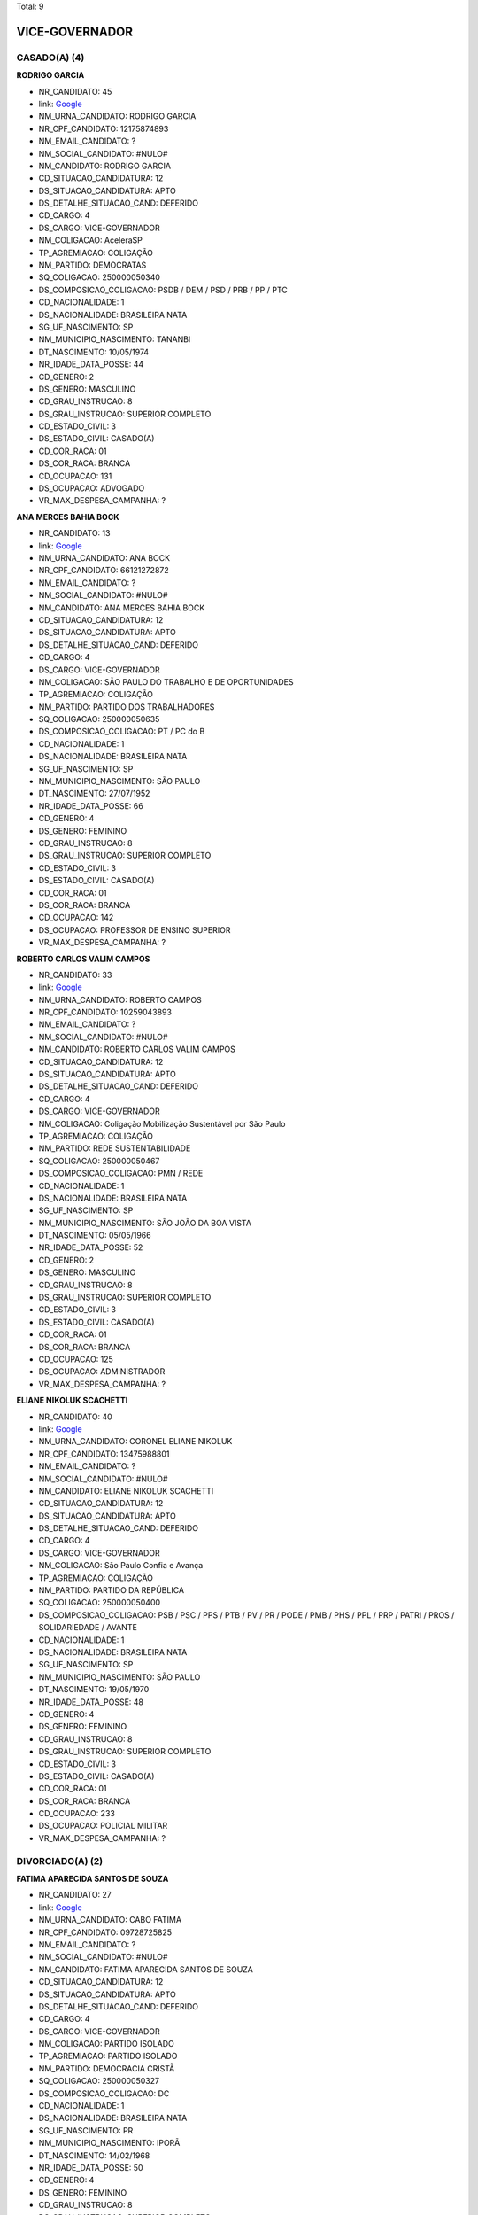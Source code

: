 Total: 9

VICE-GOVERNADOR
===============

CASADO(A) (4)
.............

**RODRIGO GARCIA**

- NR_CANDIDATO: 45
- link: `Google <https://www.google.com/search?q=RODRIGO+GARCIA>`_
- NM_URNA_CANDIDATO: RODRIGO GARCIA
- NR_CPF_CANDIDATO: 12175874893
- NM_EMAIL_CANDIDATO: ?
- NM_SOCIAL_CANDIDATO: #NULO#
- NM_CANDIDATO: RODRIGO GARCIA
- CD_SITUACAO_CANDIDATURA: 12
- DS_SITUACAO_CANDIDATURA: APTO
- DS_DETALHE_SITUACAO_CAND: DEFERIDO
- CD_CARGO: 4
- DS_CARGO: VICE-GOVERNADOR
- NM_COLIGACAO: AceleraSP
- TP_AGREMIACAO: COLIGAÇÃO
- NM_PARTIDO: DEMOCRATAS
- SQ_COLIGACAO: 250000050340
- DS_COMPOSICAO_COLIGACAO: PSDB / DEM / PSD / PRB / PP / PTC
- CD_NACIONALIDADE: 1
- DS_NACIONALIDADE: BRASILEIRA NATA
- SG_UF_NASCIMENTO: SP
- NM_MUNICIPIO_NASCIMENTO: TANANBI
- DT_NASCIMENTO: 10/05/1974
- NR_IDADE_DATA_POSSE: 44
- CD_GENERO: 2
- DS_GENERO: MASCULINO
- CD_GRAU_INSTRUCAO: 8
- DS_GRAU_INSTRUCAO: SUPERIOR COMPLETO
- CD_ESTADO_CIVIL: 3
- DS_ESTADO_CIVIL: CASADO(A)
- CD_COR_RACA: 01
- DS_COR_RACA: BRANCA
- CD_OCUPACAO: 131
- DS_OCUPACAO: ADVOGADO
- VR_MAX_DESPESA_CAMPANHA: ?


**ANA MERCES BAHIA BOCK**

- NR_CANDIDATO: 13
- link: `Google <https://www.google.com/search?q=ANA+MERCES+BAHIA+BOCK>`_
- NM_URNA_CANDIDATO: ANA BOCK
- NR_CPF_CANDIDATO: 66121272872
- NM_EMAIL_CANDIDATO: ?
- NM_SOCIAL_CANDIDATO: #NULO#
- NM_CANDIDATO: ANA MERCES BAHIA BOCK
- CD_SITUACAO_CANDIDATURA: 12
- DS_SITUACAO_CANDIDATURA: APTO
- DS_DETALHE_SITUACAO_CAND: DEFERIDO
- CD_CARGO: 4
- DS_CARGO: VICE-GOVERNADOR
- NM_COLIGACAO: SÃO PAULO DO TRABALHO  E DE OPORTUNIDADES
- TP_AGREMIACAO: COLIGAÇÃO
- NM_PARTIDO: PARTIDO DOS TRABALHADORES
- SQ_COLIGACAO: 250000050635
- DS_COMPOSICAO_COLIGACAO: PT / PC do B
- CD_NACIONALIDADE: 1
- DS_NACIONALIDADE: BRASILEIRA NATA
- SG_UF_NASCIMENTO: SP
- NM_MUNICIPIO_NASCIMENTO: SÃO PAULO
- DT_NASCIMENTO: 27/07/1952
- NR_IDADE_DATA_POSSE: 66
- CD_GENERO: 4
- DS_GENERO: FEMININO
- CD_GRAU_INSTRUCAO: 8
- DS_GRAU_INSTRUCAO: SUPERIOR COMPLETO
- CD_ESTADO_CIVIL: 3
- DS_ESTADO_CIVIL: CASADO(A)
- CD_COR_RACA: 01
- DS_COR_RACA: BRANCA
- CD_OCUPACAO: 142
- DS_OCUPACAO: PROFESSOR DE ENSINO SUPERIOR
- VR_MAX_DESPESA_CAMPANHA: ?


**ROBERTO CARLOS VALIM CAMPOS**

- NR_CANDIDATO: 33
- link: `Google <https://www.google.com/search?q=ROBERTO+CARLOS+VALIM+CAMPOS>`_
- NM_URNA_CANDIDATO: ROBERTO CAMPOS
- NR_CPF_CANDIDATO: 10259043893
- NM_EMAIL_CANDIDATO: ?
- NM_SOCIAL_CANDIDATO: #NULO#
- NM_CANDIDATO: ROBERTO CARLOS VALIM CAMPOS
- CD_SITUACAO_CANDIDATURA: 12
- DS_SITUACAO_CANDIDATURA: APTO
- DS_DETALHE_SITUACAO_CAND: DEFERIDO
- CD_CARGO: 4
- DS_CARGO: VICE-GOVERNADOR
- NM_COLIGACAO: Coligação Mobilização Sustentável por São Paulo
- TP_AGREMIACAO: COLIGAÇÃO
- NM_PARTIDO: REDE SUSTENTABILIDADE
- SQ_COLIGACAO: 250000050467
- DS_COMPOSICAO_COLIGACAO: PMN / REDE
- CD_NACIONALIDADE: 1
- DS_NACIONALIDADE: BRASILEIRA NATA
- SG_UF_NASCIMENTO: SP
- NM_MUNICIPIO_NASCIMENTO: SÃO JOÃO DA BOA VISTA
- DT_NASCIMENTO: 05/05/1966
- NR_IDADE_DATA_POSSE: 52
- CD_GENERO: 2
- DS_GENERO: MASCULINO
- CD_GRAU_INSTRUCAO: 8
- DS_GRAU_INSTRUCAO: SUPERIOR COMPLETO
- CD_ESTADO_CIVIL: 3
- DS_ESTADO_CIVIL: CASADO(A)
- CD_COR_RACA: 01
- DS_COR_RACA: BRANCA
- CD_OCUPACAO: 125
- DS_OCUPACAO: ADMINISTRADOR
- VR_MAX_DESPESA_CAMPANHA: ?


**ELIANE NIKOLUK SCACHETTI**

- NR_CANDIDATO: 40
- link: `Google <https://www.google.com/search?q=ELIANE+NIKOLUK+SCACHETTI>`_
- NM_URNA_CANDIDATO: CORONEL ELIANE NIKOLUK
- NR_CPF_CANDIDATO: 13475988801
- NM_EMAIL_CANDIDATO: ?
- NM_SOCIAL_CANDIDATO: #NULO#
- NM_CANDIDATO: ELIANE NIKOLUK SCACHETTI
- CD_SITUACAO_CANDIDATURA: 12
- DS_SITUACAO_CANDIDATURA: APTO
- DS_DETALHE_SITUACAO_CAND: DEFERIDO
- CD_CARGO: 4
- DS_CARGO: VICE-GOVERNADOR
- NM_COLIGACAO: São Paulo Confia e Avança
- TP_AGREMIACAO: COLIGAÇÃO
- NM_PARTIDO: PARTIDO DA REPÚBLICA
- SQ_COLIGACAO: 250000050400
- DS_COMPOSICAO_COLIGACAO: PSB / PSC / PPS / PTB / PV / PR / PODE / PMB / PHS / PPL / PRP / PATRI / PROS / SOLIDARIEDADE / AVANTE
- CD_NACIONALIDADE: 1
- DS_NACIONALIDADE: BRASILEIRA NATA
- SG_UF_NASCIMENTO: SP
- NM_MUNICIPIO_NASCIMENTO: SÃO PAULO
- DT_NASCIMENTO: 19/05/1970
- NR_IDADE_DATA_POSSE: 48
- CD_GENERO: 4
- DS_GENERO: FEMININO
- CD_GRAU_INSTRUCAO: 8
- DS_GRAU_INSTRUCAO: SUPERIOR COMPLETO
- CD_ESTADO_CIVIL: 3
- DS_ESTADO_CIVIL: CASADO(A)
- CD_COR_RACA: 01
- DS_COR_RACA: BRANCA
- CD_OCUPACAO: 233
- DS_OCUPACAO: POLICIAL MILITAR
- VR_MAX_DESPESA_CAMPANHA: ?


DIVORCIADO(A) (2)
.................

**FATIMA APARECIDA SANTOS DE SOUZA**

- NR_CANDIDATO: 27
- link: `Google <https://www.google.com/search?q=FATIMA+APARECIDA+SANTOS+DE+SOUZA>`_
- NM_URNA_CANDIDATO: CABO FATIMA
- NR_CPF_CANDIDATO: 09728725825
- NM_EMAIL_CANDIDATO: ?
- NM_SOCIAL_CANDIDATO: #NULO#
- NM_CANDIDATO: FATIMA APARECIDA SANTOS DE SOUZA
- CD_SITUACAO_CANDIDATURA: 12
- DS_SITUACAO_CANDIDATURA: APTO
- DS_DETALHE_SITUACAO_CAND: DEFERIDO
- CD_CARGO: 4
- DS_CARGO: VICE-GOVERNADOR
- NM_COLIGACAO: PARTIDO ISOLADO
- TP_AGREMIACAO: PARTIDO ISOLADO
- NM_PARTIDO: DEMOCRACIA CRISTÃ
- SQ_COLIGACAO: 250000050327
- DS_COMPOSICAO_COLIGACAO: DC
- CD_NACIONALIDADE: 1
- DS_NACIONALIDADE: BRASILEIRA NATA
- SG_UF_NASCIMENTO: PR
- NM_MUNICIPIO_NASCIMENTO: IPORÃ
- DT_NASCIMENTO: 14/02/1968
- NR_IDADE_DATA_POSSE: 50
- CD_GENERO: 4
- DS_GENERO: FEMININO
- CD_GRAU_INSTRUCAO: 8
- DS_GRAU_INSTRUCAO: SUPERIOR COMPLETO
- CD_ESTADO_CIVIL: 9
- DS_ESTADO_CIVIL: DIVORCIADO(A)
- CD_COR_RACA: 03
- DS_COR_RACA: PARDA
- CD_OCUPACAO: 233
- DS_OCUPACAO: POLICIAL MILITAR
- VR_MAX_DESPESA_CAMPANHA: ?


**ANDREA MARIA MEIRELLES DE MENEZES**

- NR_CANDIDATO: 30
- link: `Google <https://www.google.com/search?q=ANDREA+MARIA+MEIRELLES+DE+MENEZES>`_
- NM_URNA_CANDIDATO: ANDREA MENEZES
- NR_CPF_CANDIDATO: 10077624890
- NM_EMAIL_CANDIDATO: ?
- NM_SOCIAL_CANDIDATO: #NULO#
- NM_CANDIDATO: ANDREA MARIA MEIRELLES DE MENEZES
- CD_SITUACAO_CANDIDATURA: 12
- DS_SITUACAO_CANDIDATURA: APTO
- DS_DETALHE_SITUACAO_CAND: DEFERIDO
- CD_CARGO: 4
- DS_CARGO: VICE-GOVERNADOR
- NM_COLIGACAO: PARTIDO ISOLADO
- TP_AGREMIACAO: PARTIDO ISOLADO
- NM_PARTIDO: PARTIDO NOVO
- SQ_COLIGACAO: 250000050056
- DS_COMPOSICAO_COLIGACAO: NOVO
- CD_NACIONALIDADE: 1
- DS_NACIONALIDADE: BRASILEIRA NATA
- SG_UF_NASCIMENTO: SP
- NM_MUNICIPIO_NASCIMENTO: SÃO PAULO
- DT_NASCIMENTO: 31/08/1961
- NR_IDADE_DATA_POSSE: 57
- CD_GENERO: 4
- DS_GENERO: FEMININO
- CD_GRAU_INSTRUCAO: 8
- DS_GRAU_INSTRUCAO: SUPERIOR COMPLETO
- CD_ESTADO_CIVIL: 9
- DS_ESTADO_CIVIL: DIVORCIADO(A)
- CD_COR_RACA: 01
- DS_COR_RACA: BRANCA
- CD_OCUPACAO: 923
- DS_OCUPACAO: APOSENTADO (EXCETO SERVIDOR PÚBLICO)
- VR_MAX_DESPESA_CAMPANHA: ?


SOLTEIRO(A) (3)
...............

**JAIRO GLIKSON**

- NR_CANDIDATO: 28
- link: `Google <https://www.google.com/search?q=JAIRO+GLIKSON>`_
- NM_URNA_CANDIDATO: JAIRO GLIKSON
- NR_CPF_CANDIDATO: 15242664851
- NM_EMAIL_CANDIDATO: ?
- NM_SOCIAL_CANDIDATO: #NULO#
- NM_CANDIDATO: JAIRO GLIKSON
- CD_SITUACAO_CANDIDATURA: 12
- DS_SITUACAO_CANDIDATURA: APTO
- DS_DETALHE_SITUACAO_CAND: DEFERIDO
- CD_CARGO: 4
- DS_CARGO: VICE-GOVERNADOR
- NM_COLIGACAO: SÃO PAULO ACIMA DE TUDO, DEUS ACIMA DE TODOS
- TP_AGREMIACAO: COLIGAÇÃO
- NM_PARTIDO: PARTIDO RENOVADOR TRABALHISTA BRASILEIRO
- SQ_COLIGACAO: 250000050409
- DS_COMPOSICAO_COLIGACAO: PRTB / PSL
- CD_NACIONALIDADE: 1
- DS_NACIONALIDADE: BRASILEIRA NATA
- SG_UF_NASCIMENTO: SP
- NM_MUNICIPIO_NASCIMENTO: SÃO PAULO
- DT_NASCIMENTO: 22/11/1968
- NR_IDADE_DATA_POSSE: 50
- CD_GENERO: 2
- DS_GENERO: MASCULINO
- CD_GRAU_INSTRUCAO: 8
- DS_GRAU_INSTRUCAO: SUPERIOR COMPLETO
- CD_ESTADO_CIVIL: 1
- DS_ESTADO_CIVIL: SOLTEIRO(A)
- CD_COR_RACA: 01
- DS_COR_RACA: BRANCA
- CD_OCUPACAO: 131
- DS_OCUPACAO: ADVOGADO
- VR_MAX_DESPESA_CAMPANHA: ?


**MAURÍCIO COSTA DE CARVALHO**

- NR_CANDIDATO: 50
- link: `Google <https://www.google.com/search?q=MAURÍCIO+COSTA+DE+CARVALHO>`_
- NM_URNA_CANDIDATO: PROFESSOR MAURÍCIO COSTA
- NR_CPF_CANDIDATO: 28190905830
- NM_EMAIL_CANDIDATO: ?
- NM_SOCIAL_CANDIDATO: #NULO#
- NM_CANDIDATO: MAURÍCIO COSTA DE CARVALHO
- CD_SITUACAO_CANDIDATURA: 12
- DS_SITUACAO_CANDIDATURA: APTO
- DS_DETALHE_SITUACAO_CAND: DEFERIDO
- CD_CARGO: 4
- DS_CARGO: VICE-GOVERNADOR
- NM_COLIGACAO: SEM MEDO DE MUDAR SÃO PAULO
- TP_AGREMIACAO: COLIGAÇÃO
- NM_PARTIDO: PARTIDO SOCIALISMO E LIBERDADE
- SQ_COLIGACAO: 250000050048
- DS_COMPOSICAO_COLIGACAO: PSOL / PCB
- CD_NACIONALIDADE: 1
- DS_NACIONALIDADE: BRASILEIRA NATA
- SG_UF_NASCIMENTO: SP
- NM_MUNICIPIO_NASCIMENTO: SÃO PAULO
- DT_NASCIMENTO: 06/03/1981
- NR_IDADE_DATA_POSSE: 37
- CD_GENERO: 2
- DS_GENERO: MASCULINO
- CD_GRAU_INSTRUCAO: 8
- DS_GRAU_INSTRUCAO: SUPERIOR COMPLETO
- CD_ESTADO_CIVIL: 1
- DS_ESTADO_CIVIL: SOLTEIRO(A)
- CD_COR_RACA: 02
- DS_COR_RACA: PRETA
- CD_OCUPACAO: 266
- DS_OCUPACAO: PROFESSOR DE ENSINO MÉDIO
- VR_MAX_DESPESA_CAMPANHA: ?


**ARIANA MATOS GONÇALVES**

- NR_CANDIDATO: 16
- link: `Google <https://www.google.com/search?q=ARIANA+MATOS+GONÇALVES>`_
- NM_URNA_CANDIDATO: ARIANA GONÇALVES
- NR_CPF_CANDIDATO: 33290131840
- NM_EMAIL_CANDIDATO: ?
- NM_SOCIAL_CANDIDATO: #NULO#
- NM_CANDIDATO: ARIANA MATOS GONÇALVES
- CD_SITUACAO_CANDIDATURA: 12
- DS_SITUACAO_CANDIDATURA: APTO
- DS_DETALHE_SITUACAO_CAND: DEFERIDO
- CD_CARGO: 4
- DS_CARGO: VICE-GOVERNADOR
- NM_COLIGACAO: PARTIDO ISOLADO
- TP_AGREMIACAO: PARTIDO ISOLADO
- NM_PARTIDO: PARTIDO SOCIALISTA DOS TRABALHADORES UNIFICADO
- SQ_COLIGACAO: 250000050235
- DS_COMPOSICAO_COLIGACAO: PSTU
- CD_NACIONALIDADE: 1
- DS_NACIONALIDADE: BRASILEIRA NATA
- SG_UF_NASCIMENTO: SP
- NM_MUNICIPIO_NASCIMENTO: SÃO PAULO
- DT_NASCIMENTO: 31/12/1985
- NR_IDADE_DATA_POSSE: 33
- CD_GENERO: 4
- DS_GENERO: FEMININO
- CD_GRAU_INSTRUCAO: 8
- DS_GRAU_INSTRUCAO: SUPERIOR COMPLETO
- CD_ESTADO_CIVIL: 1
- DS_ESTADO_CIVIL: SOLTEIRO(A)
- CD_COR_RACA: 02
- DS_COR_RACA: PRETA
- CD_OCUPACAO: 265
- DS_OCUPACAO: PROFESSOR DE ENSINO FUNDAMENTAL
- VR_MAX_DESPESA_CAMPANHA: ?

